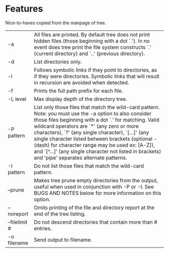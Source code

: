 * Features
  Nice-to-haves copied from the manpage of tree.
      | -a            | All files are printed.  By default tree does not print hidden files (those beginning with a dot `.').  In no event does tree print the file system constructs  `.'  (current  directory) and `..' (previous directory).                                                                                                                                                                                                                                                                |
      | -d            | List directories only.                                                                                                                                                                                                                                                                                                                                                                                                                                                                 |
      | -l            | Follows symbolic links if they point to directories, as if they were directories. Symbolic links that will result in recursion are avoided when detected.                                                                                                                                                                                                                                                                                                                              |
      | -f            | Prints the full path prefix for each file.                                                                                                                                                                                                                                                                                                                                                                                                                                             |
      | -L level      | Max display depth of the directory tree.                                                                                                                                                                                                                                                                                                                                                                                                                                               |
      | -P pattern    | List only those files that match the wild-card pattern.  Note: you must use the -a option to also consider those files beginning with a dot `.'  for matching.  Valid wildcard operators are `*' (any zero or more characters), `?' (any single character), `[...]' (any single character listed between brackets (optional - (dash) for character range may  be  used ex: [A-Z]), and `[^...]' (any single character not listed in brackets) and 'pipe' separates alternate patterns. |
      | -I pattern    | Do not list those files that match the wild-card pattern.                                                                                                                                                                                                                                                                                                                                                                                                                              |
      | --prune       | Makes tree prune empty directories from the output, useful when used in conjunction with -P or -I.  See BUGS AND NOTES below for more information on this option.                                                                                                                                                                                                                                                                                                                      |
      | --noreport    | Omits printing of the file and directory report at the end of the tree listing.                                                                                                                                                                                                                                                                                                                                                                                                        |
      | --filelimit # | Do not descend directories that contain more than # entries.                                                                                                                                                                                                                                                                                                                                                                                                                           |
      | -o filename   | Send output to filename.                                                                                                                                                                                                                                                                                                                                                                                                                                                               |
